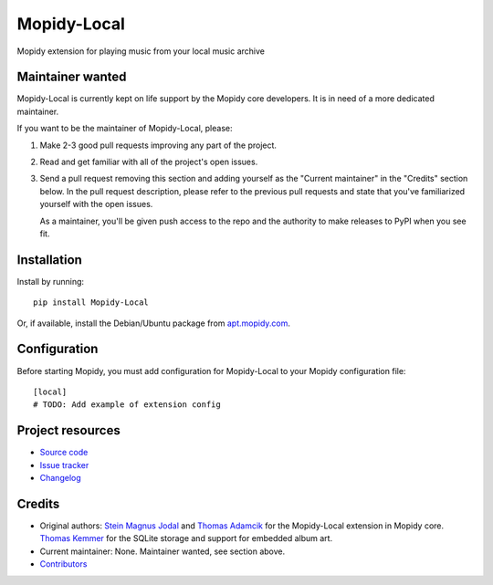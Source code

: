 ****************************
Mopidy-Local
****************************

.. image:: https://img.shields.io/pypi/v/Mopidy-Local.svg?style=flat
    :target: https://pypi.org/project/Mopidy-Local/
    :alt: Latest PyPI version

.. image:: https://img.shields.io/travis/mopidy/mopidy-local/master.svg?style=flat
    :target: https://travis-ci.org/mopidy/mopidy-local
    :alt: Travis CI build status

.. image:: https://img.shields.io/coveralls/mopidy/mopidy-local/master.svg?style=flat
   :target: https://coveralls.io/r/mopidy/mopidy-local
   :alt: Test coverage

Mopidy extension for playing music from your local music archive


Maintainer wanted
=================

Mopidy-Local is currently kept on life support by the Mopidy core
developers. It is in need of a more dedicated maintainer.

If you want to be the maintainer of Mopidy-Local, please:

1. Make 2-3 good pull requests improving any part of the project.

2. Read and get familiar with all of the project's open issues.

3. Send a pull request removing this section and adding yourself as the
   "Current maintainer" in the "Credits" section below. In the pull request
   description, please refer to the previous pull requests and state that
   you've familiarized yourself with the open issues.

   As a maintainer, you'll be given push access to the repo and the authority to
   make releases to PyPI when you see fit.


Installation
============

Install by running::

    pip install Mopidy-Local

Or, if available, install the Debian/Ubuntu package from `apt.mopidy.com
<https://apt.mopidy.com/>`_.


Configuration
=============

Before starting Mopidy, you must add configuration for
Mopidy-Local to your Mopidy configuration file::

    [local]
    # TODO: Add example of extension config


Project resources
=================

- `Source code <https://github.com/mopidy/mopidy-local>`_
- `Issue tracker <https://github.com/mopidy/mopidy-local/issues>`_
- `Changelog <https://github.com/mopidy/mopidy-local/blob/master/CHANGELOG.rst>`_


Credits
=======

- Original authors:
  `Stein Magnus Jodal <https://github.com/jodal>`__ and
  `Thomas Adamcik <https://github.com/adamcik>`__ for the Mopidy-Local extension in Mopidy core.
  `Thomas Kemmer <https://github.com/tkem>`__ for the SQLite storage and support for embedded album art.
- Current maintainer: None. Maintainer wanted, see section above.
- `Contributors <https://github.com/mopidy/mopidy-local/graphs/contributors>`_
